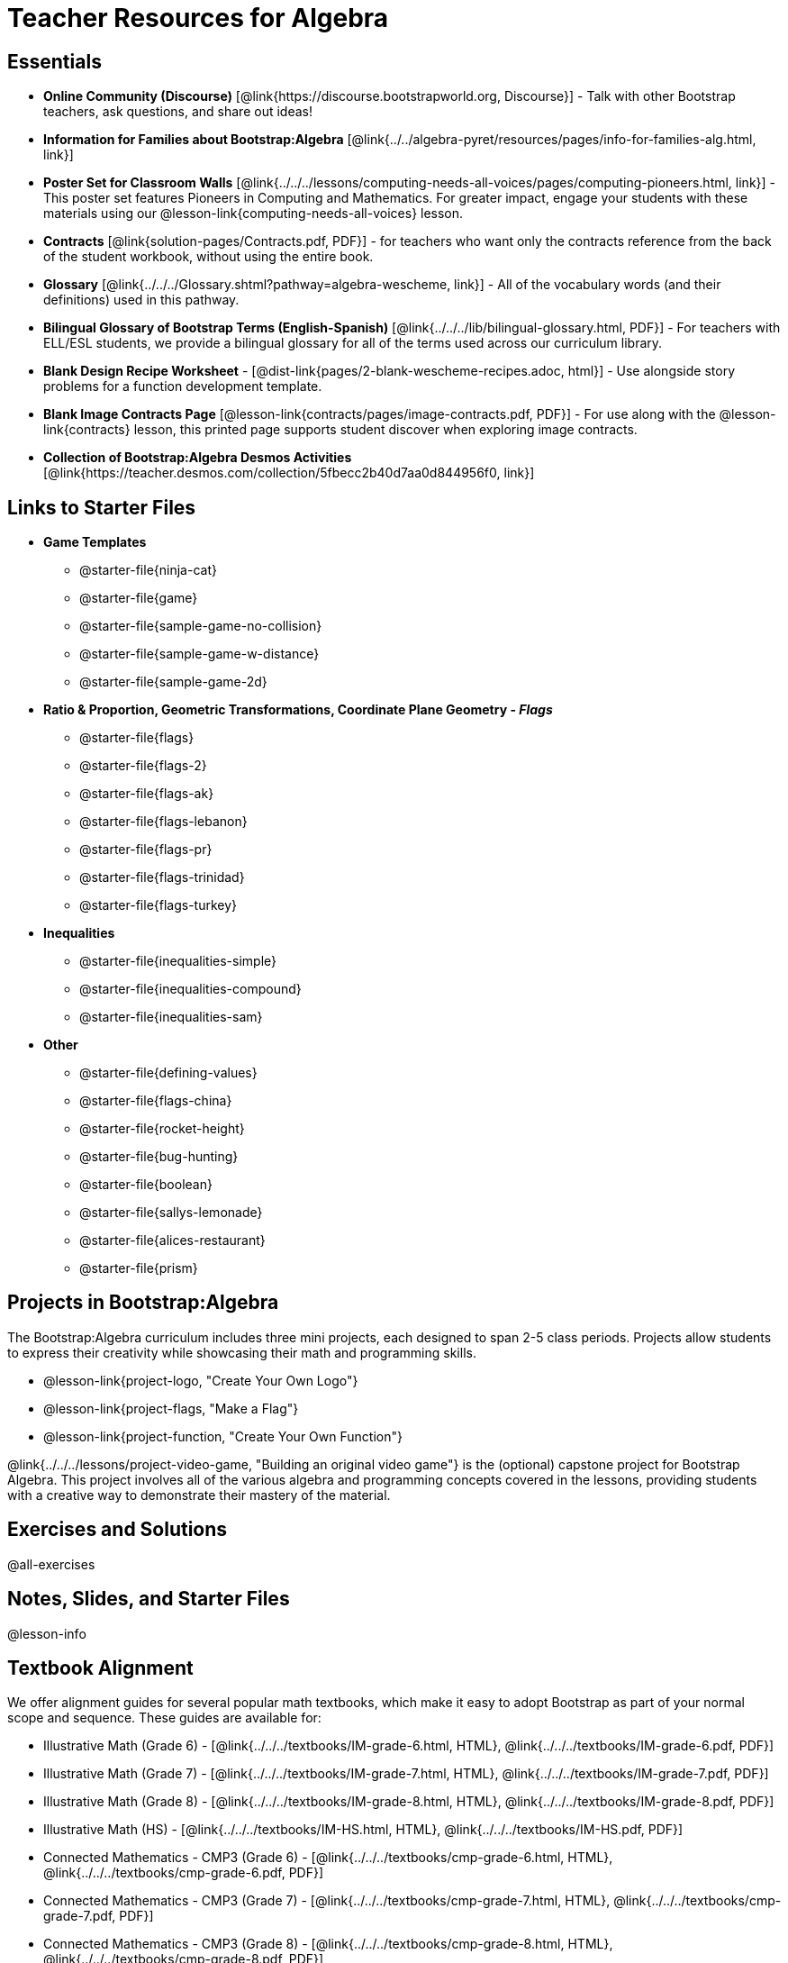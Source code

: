 = Teacher Resources for Algebra

== Essentials
- *Online Community (Discourse)* [@link{https://discourse.bootstrapworld.org, Discourse}] - Talk with other Bootstrap teachers, ask questions, and share out ideas!
- *Information for Families about Bootstrap:Algebra* [@link{../../algebra-pyret/resources/pages/info-for-families-alg.html, link}]
- *Poster Set for Classroom Walls* [@link{../../../lessons/computing-needs-all-voices/pages/computing-pioneers.html, link}] - This poster set features Pioneers in Computing and Mathematics. For greater impact, engage your students with these materials using our @lesson-link{computing-needs-all-voices} lesson.
- *Contracts* [@link{solution-pages/Contracts.pdf, PDF}] - for teachers who want only the contracts reference from the back of the student workbook, without using the entire book.
- *Glossary* [@link{../../../Glossary.shtml?pathway=algebra-wescheme, link}] - All of the vocabulary words (and their definitions) used in this pathway.
- *Bilingual Glossary of Bootstrap Terms (English-Spanish)* [@link{../../../lib/bilingual-glossary.html, PDF}] - For teachers with ELL/ESL students, we provide a bilingual glossary for all of the terms used across our curriculum library.
- *Blank Design Recipe Worksheet* - [@dist-link{pages/2-blank-wescheme-recipes.adoc, html}] - Use alongside story problems for a function development template.
- *Blank Image Contracts Page* [@lesson-link{contracts/pages/image-contracts.pdf, PDF}] - For use along with the @lesson-link{contracts} lesson, this printed page supports student discover when exploring image contracts.
- *Collection of Bootstrap:Algebra Desmos Activities* [@link{https://teacher.desmos.com/collection/5fbecc2b40d7aa0d844956f0, link}]

== Links to Starter Files
- *Game Templates*
 * @starter-file{ninja-cat}
 * @starter-file{game}
 * @starter-file{sample-game-no-collision}
 * @starter-file{sample-game-w-distance}
 * @starter-file{sample-game-2d}
- *Ratio & Proportion, Geometric Transformations, Coordinate Plane Geometry - _Flags_*
 * @starter-file{flags}
 * @starter-file{flags-2}
 * @starter-file{flags-ak}
 * @starter-file{flags-lebanon}
 * @starter-file{flags-pr}
 * @starter-file{flags-trinidad}
 * @starter-file{flags-turkey}
- *Inequalities*
 * @starter-file{inequalities-simple}
 * @starter-file{inequalities-compound}
 * @starter-file{inequalities-sam}
- *Other*
 * @starter-file{defining-values}
 * @starter-file{flags-china}
 * @starter-file{rocket-height}
 * @starter-file{bug-hunting}
 * @starter-file{boolean}
 * @starter-file{sallys-lemonade}
 * @starter-file{alices-restaurant}
 * @starter-file{prism}

== Projects in Bootstrap:Algebra


The Bootstrap:Algebra curriculum includes three mini projects, each designed to span 2-5 class periods. Projects allow students to express their creativity while showcasing their math and programming skills.

- @lesson-link{project-logo, "Create Your Own Logo"}
- @lesson-link{project-flags, "Make a Flag"}
- @lesson-link{project-function, "Create Your Own Function"}

@link{../../../lessons/project-video-game, "Building an original video game"} is the (optional) capstone project for Bootstrap Algebra. This project involves all of the various algebra and programming concepts covered in the lessons, providing students with a creative way to demonstrate their mastery of the material.

== Exercises and Solutions
@all-exercises

== Notes, Slides, and Starter Files
@lesson-info


== Textbook Alignment
We offer alignment guides for several popular math textbooks, which make it easy to adopt Bootstrap as part of your normal scope and sequence. These guides are available for:

- Illustrative Math (Grade 6) - [@link{../../../textbooks/IM-grade-6.html, HTML}, @link{../../../textbooks/IM-grade-6.pdf, PDF}]
- Illustrative Math (Grade 7) - [@link{../../../textbooks/IM-grade-7.html, HTML}, @link{../../../textbooks/IM-grade-7.pdf, PDF}]
- Illustrative Math (Grade 8) - [@link{../../../textbooks/IM-grade-8.html, HTML}, @link{../../../textbooks/IM-grade-8.pdf, PDF}]
- Illustrative Math (HS) - [@link{../../../textbooks/IM-HS.html, HTML}, @link{../../../textbooks/IM-HS.pdf, PDF}]
- Connected Mathematics - CMP3 (Grade 6) - [@link{../../../textbooks/cmp-grade-6.html, HTML}, @link{../../../textbooks/cmp-grade-6.pdf, PDF}]
- Connected Mathematics - CMP3 (Grade 7) - [@link{../../../textbooks/cmp-grade-7.html, HTML}, @link{../../../textbooks/cmp-grade-7.pdf, PDF}]
- Connected Mathematics - CMP3 (Grade 8) - [@link{../../../textbooks/cmp-grade-8.html, HTML}, @link{../../../textbooks/cmp-grade-8.pdf, PDF}]

== Videos for Teachers
Developed in partnership with @link{https://www.code.org, Code.org}

//Embed 10 videos here
[cols="30a,30a,30a", stripes=none]
|===
|
*Modeling and Coordinates*

video::hy3SKXANmSQ[youtube]

|
*Order of Operations*

video::ObJ0Aawc9s4[youtube]

|
*Domain and Range*

video::yW9XLaY5i8A[youtube]

|
*Defining Values*

video::bOIs2DyMUv8[youtube]

|
*Introducing The Design Recipe*

video::Yf5w56PpaTw[youtube]

|
*Using The Design Recipe*

video::e5ORR9LpgkU[youtube]

|
*Boolean Logic & Inequalities*

video::XjT-PdWmvtE[youtube]

|
*Piecewise Functions*

video::DYrd_xaTKYU[youtube]

|
*The Pythagorean Theorem*

video::35UgYAPkNcc[youtube]

|
*Why Is Algebra So Hard?*

video::0t3Q_syA0Mk[youtube]

|===

== Other Facilitation Resources

@ifproglang{wescheme}{
- *Assessment Guide* [@link{https://docs.google.com/document/d/1uJk66awwVCqJPSTiwMy1FKuYd1FipsShJwCUCq0P7Tw/edit?usp=sharing, Google Doc}] - Guidance for teachers on assessing student programs.
}

- *Design Recipe Rubric* [@link{pages/rubric-dr, link}] - A simple grading rubric for Design Recipes, with instructions to students for completing a Design Recipe Peer Review.

- *Sample Homework Submission Form* [@link{https://docs.google.com/forms/d/1fyf1xHQElboxDoHy_Voq1YNRy3aRpxIS99ofek5ti8c/viewform, Google Doc}]

- *Broadening Participation* [@link{https://docs.google.com/presentation/d/17uEl-yS2smjSuOdDLJPzMWWffeXTqBsENjAaZe_qkso/view, Google Slides}] - Making computing relevant, accessible and welcoming to all students isn't a pipe-dream. Like anything else worth doing, it takes some good practice and a desire to do it right and keep improving. We've put together some pointers based on best-practices from the CS-Education literature, for Bootstrap teachers or anyone looking to broaden participation in Computer Science.

== Standalone Hour of Code Activities from Bootstrap

- *Hour of Data* [@lesson-link{hoc-data/, link}] - A self-guided Desmos activity for exploring a real dataset, and using it to make sense of a real-world problem.

- *Snowman Puzzle* [@link{https://www.wescheme.org/openEditor?publicId=tt8HB7mig9, link}] - This WeScheme Starterfile has all the pieces your students will need to make a snowman by changing the coordinates in the code.
